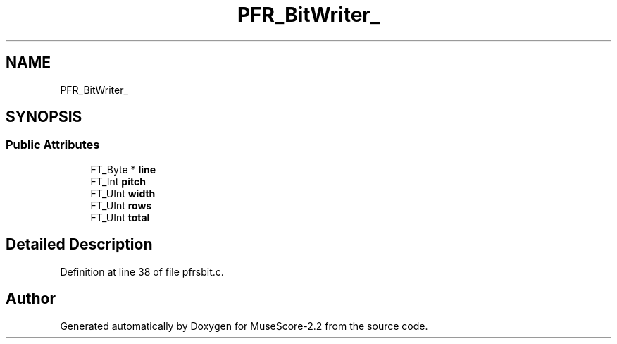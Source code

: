 .TH "PFR_BitWriter_" 3 "Mon Jun 5 2017" "MuseScore-2.2" \" -*- nroff -*-
.ad l
.nh
.SH NAME
PFR_BitWriter_
.SH SYNOPSIS
.br
.PP
.SS "Public Attributes"

.in +1c
.ti -1c
.RI "FT_Byte * \fBline\fP"
.br
.ti -1c
.RI "FT_Int \fBpitch\fP"
.br
.ti -1c
.RI "FT_UInt \fBwidth\fP"
.br
.ti -1c
.RI "FT_UInt \fBrows\fP"
.br
.ti -1c
.RI "FT_UInt \fBtotal\fP"
.br
.in -1c
.SH "Detailed Description"
.PP 
Definition at line 38 of file pfrsbit\&.c\&.

.SH "Author"
.PP 
Generated automatically by Doxygen for MuseScore-2\&.2 from the source code\&.

